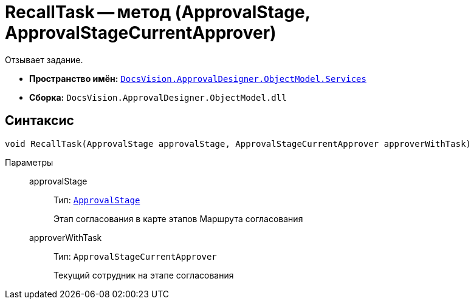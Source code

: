 = RecallTask -- метод (ApprovalStage, ApprovalStageCurrentApprover)

Отзывает задание.

* *Пространство имён:* `xref:ObjectModel/Services/Services_NS.adoc[DocsVision.ApprovalDesigner.ObjectModel.Services]`
* *Сборка:* `DocsVision.ApprovalDesigner.ObjectModel.dll`

== Синтаксис

[source,csharp]
----
void RecallTask(ApprovalStage approvalStage, ApprovalStageCurrentApprover approverWithTask)
----

Параметры::
approvalStage:::
Тип: `xref:ObjectModel/ApprovalStage_CL.adoc[ApprovalStage]`
+
Этап согласования в карте этапов Маршрута согласования

approverWithTask:::
Тип: `ApprovalStageCurrentApprover`
+
Текущий сотрудник на этапе согласования
